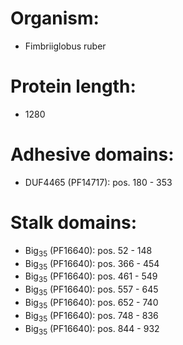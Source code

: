 * Organism:
- Fimbriiglobus ruber
* Protein length:
- 1280
* Adhesive domains:
- DUF4465 (PF14717): pos. 180 - 353
* Stalk domains:
- Big_3_5 (PF16640): pos. 52 - 148
- Big_3_5 (PF16640): pos. 366 - 454
- Big_3_5 (PF16640): pos. 461 - 549
- Big_3_5 (PF16640): pos. 557 - 645
- Big_3_5 (PF16640): pos. 652 - 740
- Big_3_5 (PF16640): pos. 748 - 836
- Big_3_5 (PF16640): pos. 844 - 932

